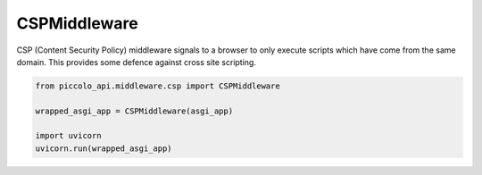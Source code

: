 CSPMiddleware
=============

CSP (Content Security Policy) middleware signals to a browser to only execute
scripts which have come from the same domain. This provides some defence
against cross site scripting.

.. code-block:: python

    from piccolo_api.middleware.csp import CSPMiddleware

    wrapped_asgi_app = CSPMiddleware(asgi_app)

    import uvicorn
    uvicorn.run(wrapped_asgi_app)
